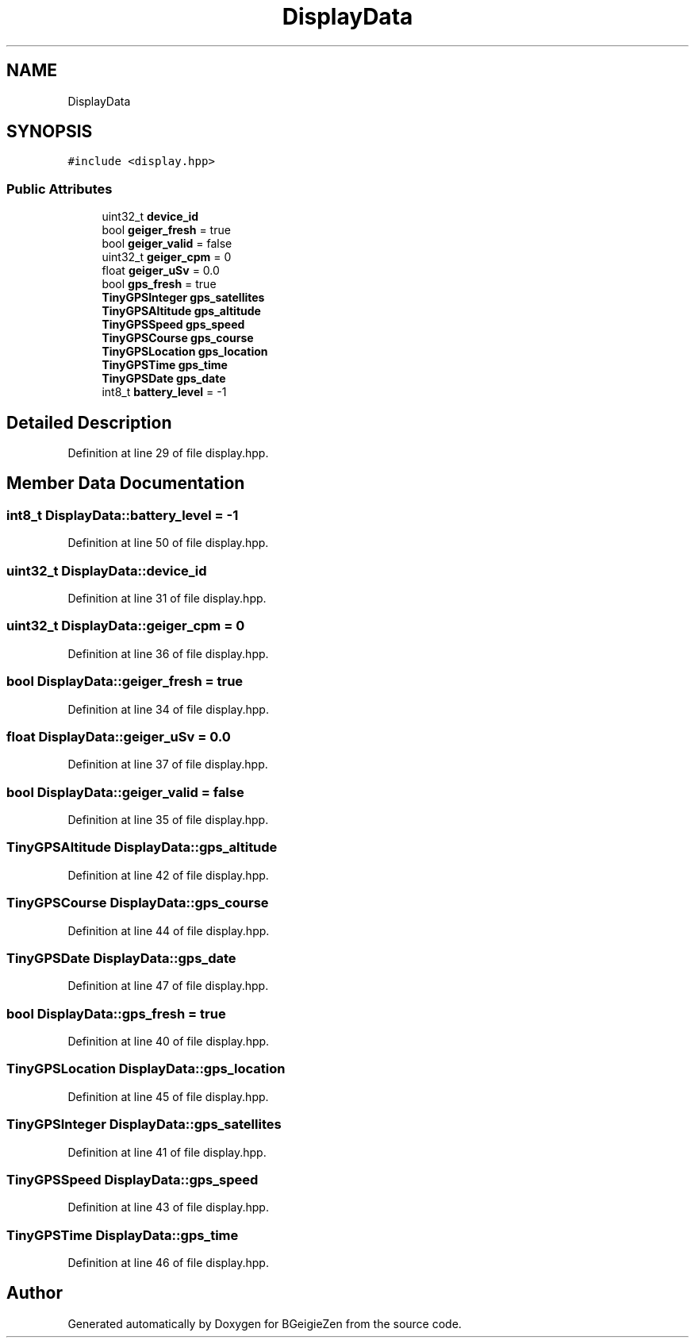 .TH "DisplayData" 3 "Thu Mar 10 2022" "BGeigieZen" \" -*- nroff -*-
.ad l
.nh
.SH NAME
DisplayData
.SH SYNOPSIS
.br
.PP
.PP
\fC#include <display\&.hpp>\fP
.SS "Public Attributes"

.in +1c
.ti -1c
.RI "uint32_t \fBdevice_id\fP"
.br
.ti -1c
.RI "bool \fBgeiger_fresh\fP = true"
.br
.ti -1c
.RI "bool \fBgeiger_valid\fP = false"
.br
.ti -1c
.RI "uint32_t \fBgeiger_cpm\fP = 0"
.br
.ti -1c
.RI "float \fBgeiger_uSv\fP = 0\&.0"
.br
.ti -1c
.RI "bool \fBgps_fresh\fP = true"
.br
.ti -1c
.RI "\fBTinyGPSInteger\fP \fBgps_satellites\fP"
.br
.ti -1c
.RI "\fBTinyGPSAltitude\fP \fBgps_altitude\fP"
.br
.ti -1c
.RI "\fBTinyGPSSpeed\fP \fBgps_speed\fP"
.br
.ti -1c
.RI "\fBTinyGPSCourse\fP \fBgps_course\fP"
.br
.ti -1c
.RI "\fBTinyGPSLocation\fP \fBgps_location\fP"
.br
.ti -1c
.RI "\fBTinyGPSTime\fP \fBgps_time\fP"
.br
.ti -1c
.RI "\fBTinyGPSDate\fP \fBgps_date\fP"
.br
.ti -1c
.RI "int8_t \fBbattery_level\fP = \-1"
.br
.in -1c
.SH "Detailed Description"
.PP 
Definition at line 29 of file display\&.hpp\&.
.SH "Member Data Documentation"
.PP 
.SS "int8_t DisplayData::battery_level = \-1"

.PP
Definition at line 50 of file display\&.hpp\&.
.SS "uint32_t DisplayData::device_id"

.PP
Definition at line 31 of file display\&.hpp\&.
.SS "uint32_t DisplayData::geiger_cpm = 0"

.PP
Definition at line 36 of file display\&.hpp\&.
.SS "bool DisplayData::geiger_fresh = true"

.PP
Definition at line 34 of file display\&.hpp\&.
.SS "float DisplayData::geiger_uSv = 0\&.0"

.PP
Definition at line 37 of file display\&.hpp\&.
.SS "bool DisplayData::geiger_valid = false"

.PP
Definition at line 35 of file display\&.hpp\&.
.SS "\fBTinyGPSAltitude\fP DisplayData::gps_altitude"

.PP
Definition at line 42 of file display\&.hpp\&.
.SS "\fBTinyGPSCourse\fP DisplayData::gps_course"

.PP
Definition at line 44 of file display\&.hpp\&.
.SS "\fBTinyGPSDate\fP DisplayData::gps_date"

.PP
Definition at line 47 of file display\&.hpp\&.
.SS "bool DisplayData::gps_fresh = true"

.PP
Definition at line 40 of file display\&.hpp\&.
.SS "\fBTinyGPSLocation\fP DisplayData::gps_location"

.PP
Definition at line 45 of file display\&.hpp\&.
.SS "\fBTinyGPSInteger\fP DisplayData::gps_satellites"

.PP
Definition at line 41 of file display\&.hpp\&.
.SS "\fBTinyGPSSpeed\fP DisplayData::gps_speed"

.PP
Definition at line 43 of file display\&.hpp\&.
.SS "\fBTinyGPSTime\fP DisplayData::gps_time"

.PP
Definition at line 46 of file display\&.hpp\&.

.SH "Author"
.PP 
Generated automatically by Doxygen for BGeigieZen from the source code\&.
